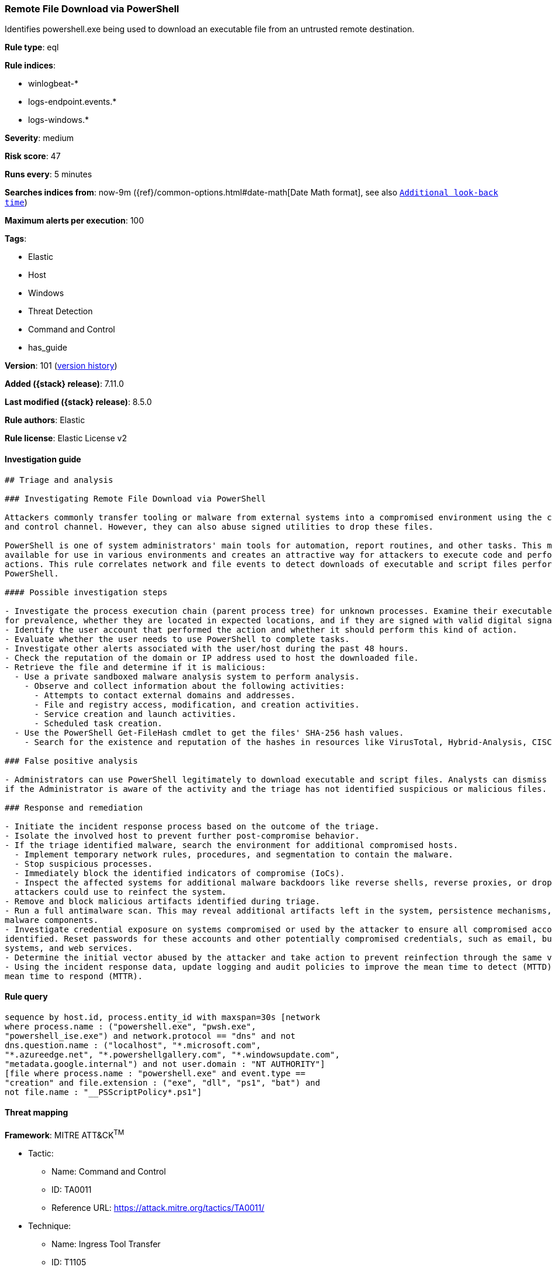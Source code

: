 [[remote-file-download-via-powershell]]
=== Remote File Download via PowerShell

Identifies powershell.exe being used to download an executable file from an untrusted remote destination.

*Rule type*: eql

*Rule indices*:

* winlogbeat-*
* logs-endpoint.events.*
* logs-windows.*

*Severity*: medium

*Risk score*: 47

*Runs every*: 5 minutes

*Searches indices from*: now-9m ({ref}/common-options.html#date-math[Date Math format], see also <<rule-schedule, `Additional look-back time`>>)

*Maximum alerts per execution*: 100

*Tags*:

* Elastic
* Host
* Windows
* Threat Detection
* Command and Control
* has_guide

*Version*: 101 (<<remote-file-download-via-powershell-history, version history>>)

*Added ({stack} release)*: 7.11.0

*Last modified ({stack} release)*: 8.5.0

*Rule authors*: Elastic

*Rule license*: Elastic License v2

==== Investigation guide


[source,markdown]
----------------------------------
## Triage and analysis

### Investigating Remote File Download via PowerShell

Attackers commonly transfer tooling or malware from external systems into a compromised environment using the command
and control channel. However, they can also abuse signed utilities to drop these files.

PowerShell is one of system administrators' main tools for automation, report routines, and other tasks. This makes it
available for use in various environments and creates an attractive way for attackers to execute code and perform
actions. This rule correlates network and file events to detect downloads of executable and script files performed using
PowerShell.

#### Possible investigation steps

- Investigate the process execution chain (parent process tree) for unknown processes. Examine their executable files
for prevalence, whether they are located in expected locations, and if they are signed with valid digital signatures.
- Identify the user account that performed the action and whether it should perform this kind of action.
- Evaluate whether the user needs to use PowerShell to complete tasks.
- Investigate other alerts associated with the user/host during the past 48 hours.
- Check the reputation of the domain or IP address used to host the downloaded file.
- Retrieve the file and determine if it is malicious:
  - Use a private sandboxed malware analysis system to perform analysis.
    - Observe and collect information about the following activities:
      - Attempts to contact external domains and addresses.
      - File and registry access, modification, and creation activities.
      - Service creation and launch activities.
      - Scheduled task creation.
  - Use the PowerShell Get-FileHash cmdlet to get the files' SHA-256 hash values.
    - Search for the existence and reputation of the hashes in resources like VirusTotal, Hybrid-Analysis, CISCO Talos, Any.run, etc.

### False positive analysis

- Administrators can use PowerShell legitimately to download executable and script files. Analysts can dismiss the alert
if the Administrator is aware of the activity and the triage has not identified suspicious or malicious files.

### Response and remediation

- Initiate the incident response process based on the outcome of the triage.
- Isolate the involved host to prevent further post-compromise behavior.
- If the triage identified malware, search the environment for additional compromised hosts.
  - Implement temporary network rules, procedures, and segmentation to contain the malware.
  - Stop suspicious processes.
  - Immediately block the identified indicators of compromise (IoCs).
  - Inspect the affected systems for additional malware backdoors like reverse shells, reverse proxies, or droppers that
  attackers could use to reinfect the system.
- Remove and block malicious artifacts identified during triage.
- Run a full antimalware scan. This may reveal additional artifacts left in the system, persistence mechanisms, and
malware components.
- Investigate credential exposure on systems compromised or used by the attacker to ensure all compromised accounts are
identified. Reset passwords for these accounts and other potentially compromised credentials, such as email, business
systems, and web services.
- Determine the initial vector abused by the attacker and take action to prevent reinfection through the same vector.
- Using the incident response data, update logging and audit policies to improve the mean time to detect (MTTD) and the
mean time to respond (MTTR).

----------------------------------


==== Rule query


[source,js]
----------------------------------
sequence by host.id, process.entity_id with maxspan=30s [network
where process.name : ("powershell.exe", "pwsh.exe",
"powershell_ise.exe") and network.protocol == "dns" and not
dns.question.name : ("localhost", "*.microsoft.com",
"*.azureedge.net", "*.powershellgallery.com", "*.windowsupdate.com",
"metadata.google.internal") and not user.domain : "NT AUTHORITY"]
[file where process.name : "powershell.exe" and event.type ==
"creation" and file.extension : ("exe", "dll", "ps1", "bat") and
not file.name : "__PSScriptPolicy*.ps1"]
----------------------------------

==== Threat mapping

*Framework*: MITRE ATT&CK^TM^

* Tactic:
** Name: Command and Control
** ID: TA0011
** Reference URL: https://attack.mitre.org/tactics/TA0011/
* Technique:
** Name: Ingress Tool Transfer
** ID: T1105
** Reference URL: https://attack.mitre.org/techniques/T1105/


* Tactic:
** Name: Execution
** ID: TA0002
** Reference URL: https://attack.mitre.org/tactics/TA0002/
* Technique:
** Name: Command and Scripting Interpreter
** ID: T1059
** Reference URL: https://attack.mitre.org/techniques/T1059/

[[remote-file-download-via-powershell-history]]
==== Rule version history

Version 101 (8.5.0 release)::
* Updated query, changed from:
+
[source, js]
----------------------------------
sequence by host.id, process.entity_id with maxspan=30s [network
where process.name : ("powershell.exe", "pwsh.exe",
"powershell_ise.exe") and network.protocol == "dns" and not
dns.question.name : ("localhost", "*.microsoft.com",
"*.azureedge.net", "*.powershellgallery.com", "*.windowsupdate.com",
"metadata.google.internal") and not user.domain : "NT AUTHORITY"]
[file where process.name : "powershell.exe" and event.type ==
"creation" and file.extension : ("exe", "dll", "ps1", "bat") and
not file.name : "__PSScriptPolicy*.ps1"]
----------------------------------

Version 6 (8.4.0 release)::
* Formatting only

Version 5 (8.3.0 release)::
* Formatting only

Version 4 (8.2.0 release)::
* Formatting only

Version 3 (7.16.0 release)::
* Updated query, changed from:
+
[source, js]
----------------------------------
sequence by host.id, process.entity_id with maxspan=30s [network
where process.name : "powershell.exe" and network.protocol == "dns"
and not dns.question.name : ("localhost", "*.microsoft.com",
"*.azureedge.net", "*.powershellgallery.com", "*.windowsupdate.com",
"metadata.google.internal") and not user.domain : "NT AUTHORITY"]
[file where process.name : "powershell.exe" and event.type ==
"creation" and file.extension : ("exe", "dll", "ps1", "bat") and
not file.name : "__PSScriptPolicy*.ps1"]
----------------------------------

Version 2 (7.12.0 release)::
* Formatting only

